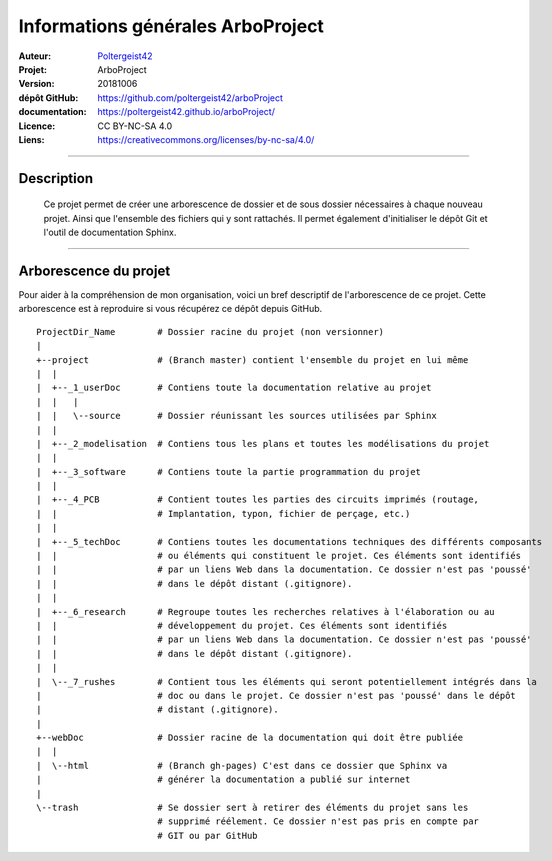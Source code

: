 ==================================
Informations générales ArboProject
==================================

:Auteur:            `Poltergeist42 <https://github.com/poltergeist42>`_
:Projet:            ArboProject
:Version:           20181006
:dépôt GitHub:      https://github.com/poltergeist42/arboProject
:documentation:     https://poltergeist42.github.io/arboProject/
:Licence:           CC BY-NC-SA 4.0
:Liens:             https://creativecommons.org/licenses/by-nc-sa/4.0/

####

Description
===========

    Ce projet permet de créer une arborescence de dossier et de sous dossier nécessaires à
    chaque nouveau projet. Ainsi que l'ensemble des fichiers qui y sont rattachés. Il permet
    également d'initialiser le dépôt Git et l'outil de documentation Sphinx.
    
####

Arborescence du projet
======================

Pour aider à la compréhension de mon organisation, voici un bref descriptif de
l'arborescence de ce projet. Cette arborescence est à reproduire si vous récupérez ce
dépôt depuis GitHub. ::

    ProjectDir_Name        # Dossier racine du projet (non versionner)
    |
    +--project             # (Branch master) contient l'ensemble du projet en lui même
    |  |
    |  +--_1_userDoc       # Contiens toute la documentation relative au projet
    |  |   |
    |  |   \--source       # Dossier réunissant les sources utilisées par Sphinx
    |  |
    |  +--_2_modelisation  # Contiens tous les plans et toutes les modélisations du projet
    |  |
    |  +--_3_software      # Contiens toute la partie programmation du projet
    |  |
    |  +--_4_PCB           # Contient toutes les parties des circuits imprimés (routage,
    |  |                   # Implantation, typon, fichier de perçage, etc.)
    |  |
    |  +--_5_techDoc       # Contiens toutes les documentations techniques des différents composants
    |  |                   # ou éléments qui constituent le projet. Ces éléments sont identifiés
    |  |                   # par un liens Web dans la documentation. Ce dossier n'est pas 'poussé'
    |  |                   # dans le dépôt distant (.gitignore).
    |  |
    |  +--_6_research      # Regroupe toutes les recherches relatives à l'élaboration ou au
    |  |                   # développement du projet. Ces éléments sont identifiés
    |  |                   # par un liens Web dans la documentation. Ce dossier n'est pas 'poussé'
    |  |                   # dans le dépôt distant (.gitignore).
    |  |
    |  \--_7_rushes        # Contient tous les éléments qui seront potentiellement intégrés dans la
    |                      # doc ou dans le projet. Ce dossier n'est pas 'poussé' dans le dépôt
    |                      # distant (.gitignore).
    |
    +--webDoc              # Dossier racine de la documentation qui doit être publiée
    |  |
    |  \--html             # (Branch gh-pages) C'est dans ce dossier que Sphinx va
    |                      # générer la documentation a publié sur internet
    |
    \--trash               # Se dossier sert à retirer des éléments du projet sans les
                           # supprimé réélement. Ce dossier n'est pas pris en compte par
                           # GIT ou par GitHub


